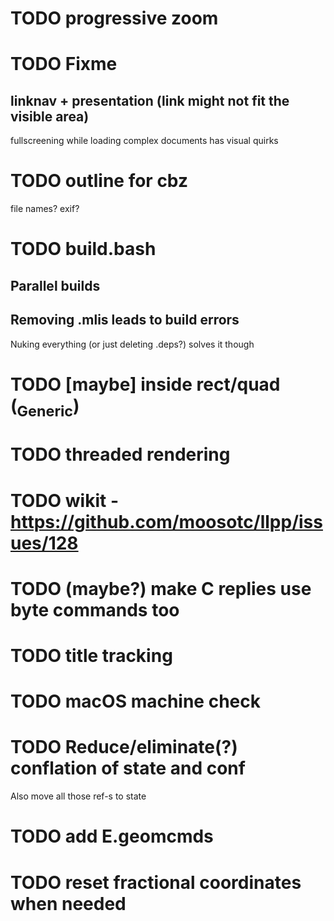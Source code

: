 * TODO progressive zoom
* TODO Fixme
** linknav + presentation (link might not fit the visible area)
   fullscreening while loading complex documents has visual quirks
* TODO outline for cbz
  file names? exif?
* TODO build.bash
** Parallel builds
** Removing .mlis leads to build errors
   Nuking everything (or just deleting .deps?) solves it though
* TODO [maybe] inside rect/quad (_Generic)
* TODO threaded rendering
* TODO wikit - https://github.com/moosotc/llpp/issues/128
* TODO (maybe?) make C replies use byte commands too
* TODO title tracking
* TODO macOS machine check
* TODO Reduce/eliminate(?) conflation of state and conf
  Also move all those ref-s to state
* TODO add E.geomcmds
* TODO reset fractional coordinates when needed
